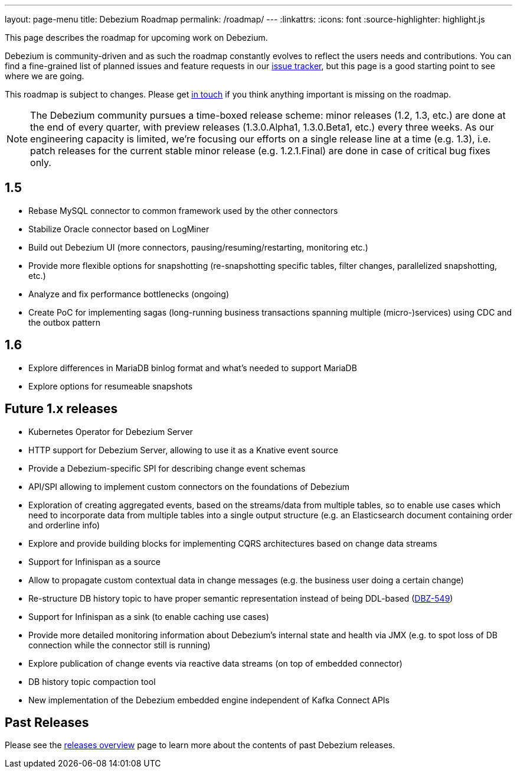 ---
layout: page-menu
title: Debezium Roadmap
permalink: /roadmap/
---
:linkattrs:
:icons: font
:source-highlighter: highlight.js

This page describes the roadmap for upcoming work on Debezium.

Debezium is community-driven and as such the roadmap constantly evolves to reflect the users needs and contributions.
You can find a fine-grained list of planned issues and feature requests in our https://issues.redhat.com/browse/DBZ[issue tracker],
but this page is a good starting point to see where we are going.

This roadmap is subject to changes.
Please get https://groups.google.com/forum/#!forum/debezium[in touch] if you think anything important is missing on the roadmap.

[NOTE]
====
The Debezium community pursues a time-boxed release scheme: minor releases (1.2, 1.3, etc.) are done at the end of every quarter,
with preview releases (1.3.0.Alpha1, 1.3.0.Beta1, etc.) every three weeks.
As our engineering capacity is limited, we're focusing our efforts on a single release line at a time (e.g. 1.3),
i.e. patch releases for the current stable minor release (e.g. 1.2.1.Final) are done in case of critical bug fixes only.
====

== 1.5

* Rebase MySQL connector to common framework used by the other connectors
* Stabilize Oracle connector based on LogMiner
* Build out Debezium UI (more connectors, pausing/resuming/restarting, monitoring etc.)
* Provide more flexible options for snapshotting (re-snapshotting specific tables, filter changes, parallelized snapshotting, etc.)
* Analyze and fix performance bottlenecks (ongoing)
* Create PoC for implementing sagas (long-running business transactions spanning multiple (micro-)services) using CDC and the outbox pattern

== 1.6

* Explore differences in MariaDB binlog format and what's needed to support MariaDB
* Explore options for resumeable snapshots

== Future 1.x releases

* Kubernetes Operator for Debezium Server
* HTTP support for Debezium Server, allowing to use it as a Knative event source
* Provide a Debezium-specific SPI for describing change event schemas
* API/SPI allowing to implement custom connectors on the foundations of Debezium
* Exploration of creating aggregated events, based on the streams/data from multiple tables, so to enable use cases which need to incorporate data from multiple tables into a single output structure (e.g. an Elasticsearch document containing order and orderline info)
* Explore and provide building blocks for implementing CQRS architectures based on change data streams
* Support for Infinispan as a source
* Allow to propagate custom contextual data in change messages (e.g. the business user doing a certain change)
* Re-structure DB history topic to have proper semantic representation instead of being DDL-based (https://issues.redhat.com/browse/DBZ-549[DBZ-549])
* Support for Infinispan as a sink (to enable caching use cases)
* Provide more detailed monitoring information about Debezium's internal state and health via JMX (e.g. to spot loss of DB connection while the connector still is running)
* Explore publication of change events via reactive data streams (on top of embedded connector)
* DB history topic compaction tool
* New implementation of the Debezium embedded engine independent of Kafka Connect APIs

== Past Releases

Please see the link:/releases[releases overview] page to learn more about the contents of past Debezium releases.
